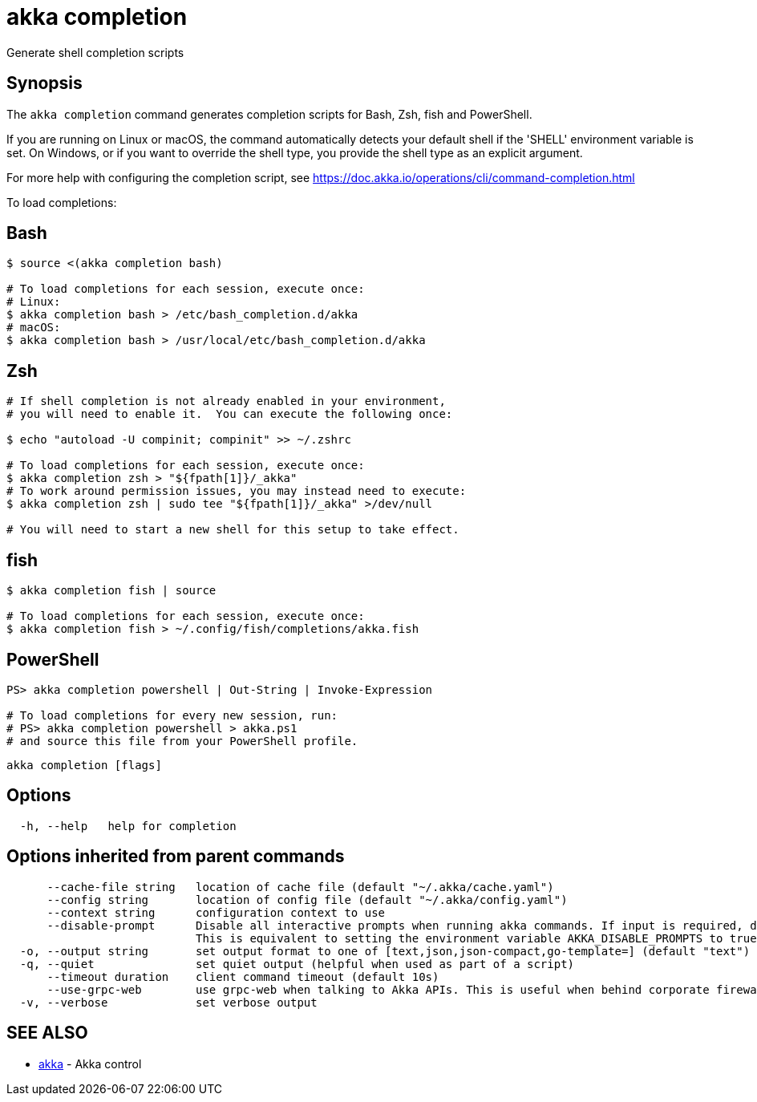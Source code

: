 = akka completion

Generate shell completion scripts

== Synopsis

The `akka completion` command generates completion scripts for Bash, Zsh, fish and PowerShell.

If you are running on Linux or macOS, the command automatically detects your default shell if the 'SHELL' environment variable is set.
On Windows, or if you want to override the shell type, you provide the shell type as an explicit argument.

For more help with configuring the completion script, see https://doc.akka.io/operations/cli/command-completion.html

To load completions:

== Bash

[,bash]
----
$ source <(akka completion bash)

# To load completions for each session, execute once:
# Linux:
$ akka completion bash > /etc/bash_completion.d/akka
# macOS:
$ akka completion bash > /usr/local/etc/bash_completion.d/akka
----

== Zsh

[,zsh]
----
# If shell completion is not already enabled in your environment,
# you will need to enable it.  You can execute the following once:

$ echo "autoload -U compinit; compinit" >> ~/.zshrc

# To load completions for each session, execute once:
$ akka completion zsh > "${fpath[1]}/_akka"
# To work around permission issues, you may instead need to execute:
$ akka completion zsh | sudo tee "${fpath[1]}/_akka" >/dev/null

# You will need to start a new shell for this setup to take effect.
----

== fish

[,fish]
----
$ akka completion fish | source

# To load completions for each session, execute once:
$ akka completion fish > ~/.config/fish/completions/akka.fish
----

== PowerShell

[,powershell]
----
PS> akka completion powershell | Out-String | Invoke-Expression

# To load completions for every new session, run:
# PS> akka completion powershell > akka.ps1
# and source this file from your PowerShell profile.
----

----
akka completion [flags]
----

== Options

----
  -h, --help   help for completion
----

== Options inherited from parent commands

----
      --cache-file string   location of cache file (default "~/.akka/cache.yaml")
      --config string       location of config file (default "~/.akka/config.yaml")
      --context string      configuration context to use
      --disable-prompt      Disable all interactive prompts when running akka commands. If input is required, defaults will be used, or an error will be raised.
                            This is equivalent to setting the environment variable AKKA_DISABLE_PROMPTS to true.
  -o, --output string       set output format to one of [text,json,json-compact,go-template=] (default "text")
  -q, --quiet               set quiet output (helpful when used as part of a script)
      --timeout duration    client command timeout (default 10s)
      --use-grpc-web        use grpc-web when talking to Akka APIs. This is useful when behind corporate firewalls that decrypt traffic but don't support HTTP/2.
  -v, --verbose             set verbose output
----

== SEE ALSO

* link:akka.html[akka]	 - Akka control

[discrete]

